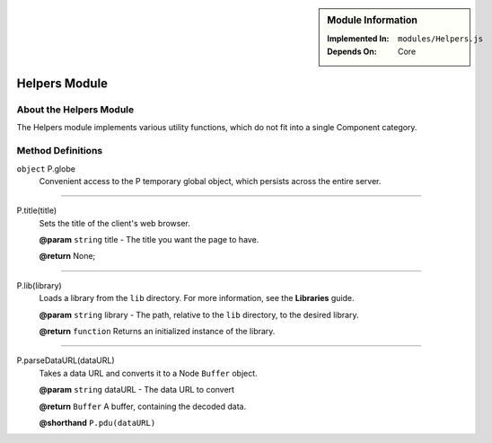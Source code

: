 .. sidebar:: Module Information

   :Implemented In:
      ``modules/Helpers.js``
      
   :Depends On:
      Core

Helpers Module
**************

About the Helpers Module
========================

The Helpers module implements various utility functions, which do not fit into
a single Component category.


Method Definitions
==================

``object`` P.globe
   Convenient access to the P temporary global object, which persists across the entire server.
   
-----------------------------------------------

P.title(title)
   Sets the title of the client's web browser.
   
   **@param**				``string`` title - The title you want the page to have.
   
   **@return**				None;
   
-----------------------------------------------

P.lib(library)
   Loads a library from the ``lib`` directory. For more information, see the **Libraries** guide.
   
   **@param**				``string`` library - The path, relative to the ``lib`` directory, to the desired library.
   
   **@return**				``function`` Returns an initialized instance of the library.
   
-----------------------------------------------

P.parseDataURL(dataURL)
   Takes a data URL and converts it to a Node ``Buffer`` object.
   
   **@param**				``string`` dataURL - The data URL to convert
   
   **@return**				``Buffer`` A buffer, containing the decoded data.
   
   **@shorthand**			``P.pdu(dataURL)``
